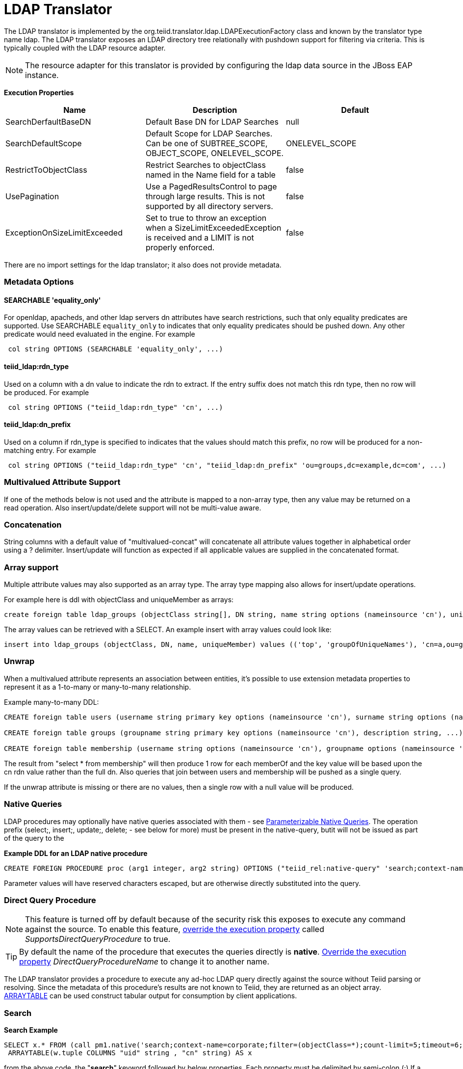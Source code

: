 
= LDAP Translator

The LDAP translator is implemented by the org.teiid.translator.ldap.LDAPExecutionFactory class and known by the translator type name ldap. The LDAP translator exposes an LDAP directory tree relationally with pushdown support for filtering via criteria. This is typically coupled with the LDAP resource adapter.

NOTE: The resource adapter for this translator is provided by configuring the ldap data source in the JBoss EAP instance.

*Execution Properties*

|===
|Name |Description |Default

|SearchDerfaultBaseDN
|Default Base DN for LDAP Searches
|null

|SearchDefaultScope
|Default Scope for LDAP Searches. Can be one of SUBTREE_SCOPE, OBJECT_SCOPE, ONELEVEL_SCOPE.
|ONELEVEL_SCOPE

|RestrictToObjectClass
|Restrict Searches to objectClass named in the Name field for a table
|false

|UsePagination
|Use a PagedResultsControl to page through large results. This is not supported by all directory servers.
|false

|ExceptionOnSizeLimitExceeded
|Set to true to throw an exception when a SizeLimitExceededException is received and a LIMIT is not properly enforced.
|false
|===

There are no import settings for the ldap translator; it also does not provide metadata.

=== Metadata Options

==== SEARCHABLE 'equality_only'

For openldap, apacheds, and other ldap servers dn attributes have search restrictions, such that only equality predicates are supported. Use SEARCHABLE `equality_only` to indicates that only equality predicates should be pushed down. Any other predicate would need evaluated in the engine. For example

[source,sql]
----
 col string OPTIONS (SEARCHABLE 'equality_only', ...) 
----

==== teiid_ldap:rdn_type

Used on a column with a dn value to indicate the rdn to extract. If the entry suffix does not match this rdn type, then no row will be produced. For example

[source,sql]
----
 col string OPTIONS ("teiid_ldap:rdn_type" 'cn', ...) 
----

==== teiid_ldap:dn_prefix

Used on a column if rdn_type is specified to indicates that the values should match this prefix, no row will be produced for a non-matching entry. For example

[source,sql]
----
 col string OPTIONS ("teiid_ldap:rdn_type" 'cn', "teiid_ldap:dn_prefix" 'ou=groups,dc=example,dc=com', ...) 
----

=== Multivalued Attribute Support

If one of the methods below is not used and the attribute is mapped to a non-array type, then any value may be returned on a read operation. Also insert/update/delete support will not be multi-value aware.

=== Concatenation

String columns with a default value of "multivalued-concat" will concatenate all attribute values together in alphabetical order using a ? delimiter. Insert/update will function as expected if all applicable values are supplied in the concatenated format.

=== Array support

Multiple attribute values may also supported as an array type. The array type mapping also allows for insert/update operations.

For example here is ddl with objectClass and uniqueMember as arrays:

[source,sql]
----
create foreign table ldap_groups (objectClass string[], DN string, name string options (nameinsource 'cn'), uniqueMember string[]) options (nameinsource 'ou=groups,dc=teiid,dc=org', updatable true)
----

The array values can be retrieved with a SELECT. An example insert with array values could look like:

[source,sql]
----
insert into ldap_groups (objectClass, DN, name, uniqueMember) values (('top', 'groupOfUniqueNames'), 'cn=a,ou=groups,dc=teiid,dc=org', 'a', ('cn=Sam Smith,ou=people,dc=teiid,dc=org',))
----

=== Unwrap

When a multivalued attribute represents an association between entities, it’s possible to use extension metadata properties to represent it as a 1-to-many or many-to-many relationship.

Example many-to-many DDL:

[source,sql]
----
CREATE foreign table users (username string primary key options (nameinsource 'cn'), surname string options (nameinsource 'sn'), ...) options (nameinsource 'ou=users,dc=example,dc=com');

CREATE foreign table groups (groupname string primary key options (nameinsource 'cn'), description string, ...) options (nameinsource 'ou=groups,dc=example,dc=com');

CREATE foreign table membership (username string options (nameinsource 'cn'), groupname options (nameinsource 'memberOf', SEARCHABLE 'equality_only', "teiid_rel:partial_filter" true, "teiid_ldap:unwrap" true, "teiid_ldap:dn_prefix" 'ou=groups,dc=example,dc=com', "teiid_ldap:rdn_type" 'cn'), foreign key (username) references users (username), foreign key (groupname) references groups (groupname)) options (nameinsource 'ou=users,dc=example,dc=com');
----

The result from "select * from membership" will then produce 1 row for each memberOf and the key value will be based upon the cn rdn value rather than the full dn. Also queries that join between users and membership will be pushed as a single query.

If the unwrap attribute is missing or there are no values, then a single row with a null value will be produced.

=== Native Queries

LDAP procedures may optionally have native queries associated with them - see link:Translators.adoc#18646290_Translators-native[Parameterizable Native Queries]. The operation prefix (select;, insert;, update;, delete; - see below for more) must be present in the native-query, butit will not be issued as part of the query to the

[source,sql]
.*Example DDL for an LDAP native procedure*
----
CREATE FOREIGN PROCEDURE proc (arg1 integer, arg2 string) OPTIONS ("teiid_rel:native-query" 'search;context-name=corporate;filter=(&(objectCategory=person)(objectClass=user)(!cn=$2));count-limit=5;timeout=$1;search-scope=ONELEVEL_SCOPE;attributes=uid,cn') returns (col1 string, col2 string);
----

Parameter values will have reserved characters escaped, but are otherwise directly substituted into the query.

=== Direct Query Procedure

NOTE: This feature is turned off by default because of the security risk this exposes to execute any command against the source. To enable this feature, link:Translators.adoc#18646290_Translators-OverrideExecutionProperties[override the execution property] called _SupportsDirectQueryProcedure_ to true.

TIP: By default the name of the procedure that executes the queries directly is *native*. link:Translators.adoc#18646290_Translators-OverrideExecutionProperties[Override the execution property] _DirectQueryProcedureName_ to change it to another name.

The LDAP translator provides a procedure to execute any ad-hoc LDAP query directly against the source without Teiid parsing or resolving. Since the metadata of this procedure’s results are not known to Teiid, they are returned as an object array. link:ARRAYTABLE.adoc[ARRAYTABLE] can be used construct tabular output for consumption by client applications.

=== Search

[source,sql]
.*Search Example*
----
SELECT x.* FROM (call pm1.native('search;context-name=corporate;filter=(objectClass=*);count-limit=5;timeout=6;search-scope=ONELEVEL_SCOPE;attributes=uid,cn')) w,
 ARRAYTABLE(w.tuple COLUMNS "uid" string , "cn" string) AS x
----

from the above code, the "*search*" keyword followed by below properties. Each property must be delimited by semi-colon (;) If a property contains a semi-colon (;), it should be escaped by another semi-colon - see alsolink:Translators.adoc#18646290_Translators-native[Parameterizable Native Queries] and the native-query procedure example above.

|===
|Name |Description |Required

|context-name
|LDAP Context name
|Yes

|filter
|query to filter the records in the context
|No

|count-limit
|limit the number of results. same as using LIMIT
|No

|timeout
|Time out the query if not finished in given milliseconds
|No

|search-scope
|LDAP search scope, one of SUBTREE_SCOPE, OBJECT_SCOPE, ONELEVEL_SCOPE
|No

|attributes
|attributes to retrieve
|Yes
|===

=== Delete

[source,sql]
.*Delete Example*
----
SELECT x.* FROM (call pm1.native('delete;uid=doe,ou=people,o=teiid.org')) w,
 ARRAYTABLE(w.tuple COLUMNS "updatecount" integer) AS x
----

form the above code, the "*delete*" keyword followed the "DN" string. All the string contents after the "delete;" used as DN.

=== Create or Update

[source,sql]
.*Create Example*
----
SELECT x.* FROM
 (call pm1.native('create;uid=doe,ou=people,o=teiid.org;attributes=one,two,three', 'one', 2, 3.0)) w,
 ARRAYTABLE(w.tuple COLUMNS "update_count" integer) AS x
----

form the above code, the "*create*" keyword followed the "DN" string. All the string contents after the "create;" is used as DN. It also takes one property called "attributes" which is comma separated list of attributes. The values for each attribute is specified as separate argument to the "native" procedure.

Update is similar to "create".

[source,sql]
.*Update Example*
----
SELECT x.* FROM
 (call pm1.native('update;uid=doe,ou=people,o=teiid.org;attributes=one,two,three', 'one', 2, 3.0)) w,
 ARRAYTABLE(w.tuple COLUMNS "update_count" integer) AS x
----

== LDAP Connector Capabilities Support

LDAP does not provide the same set of functionality as a relational database. The LDAP Connector supports many standard SQL constructs, and performs the job of translating those constructs into an equivalent LDAP search statement. For example, the SQL statement:

[source,sql]
----
SELECT firstname, lastname, guid
FROM public_views.people
WHERE
(lastname='Jones' and firstname IN ('Michael', 'John'))
OR
guid > 600000
----

uses a number of SQL constructs, including:

* SELECT clause support
* select individual element support (firstname, lastname, guid)
* FROM support
* WHERE clause criteria support
* nested criteria support
* AND, OR support
* Compare criteria (Greater-than) support
* IN support

The LDAP Connector executes LDAP searches by pushing down the equivalent LDAP search filter whenever possible, based on the supported capabilities. Teiid automatically provides additional database functionality when the LDAP Connector does not explicitly provide support for a given SQL construct. In these cases, the SQL construct cannot be pushed down to the data source, so it will be evaluated in Teiid, in order to ensure that the operation is performed. In cases where certain SQL capabilities cannot be pushed down to LDAP, Teiid pushes down the capabilities that are supported, and fetches a set of data from LDAP. Teiid then evaluates the additional capabilities, creating a subset of the original data set. Finally, Teiid will pass the result to the client. It is useful to be aware of unsupported capabilities, in order to avoid fetching large data sets from LDAP when possible.

=== LDAP Connector Capabilities Support List

The following capabilities are supported in the LDAP Connector, and will be evaluated by LDAP:

* SELECT queries
* SELECT element pushdown (for example, individual attribute selection)
* AND criteria
* Compare criteria (e.g. <, <=, >, >=, =, !=)
* IN criteria
* LIKE criteria.
* OR criteria
* INSERT, UPDATE, DELETE statements (must meet Modeling requirements)

Due to the nature of the LDAP source, the following capability is not supported:

* SELECT queries

The following capabilities are not supported in the LDAP Connector, and will be evaluated by Teiid after data is fetched by the connector:

* Functions
* Aggregates
* BETWEEN Criteria
* Case Expressions
* Aliased Groups
* Correlated Subqueries
* EXISTS Criteria
* Joins
* Inline views
* IS NULL criteria
* NOT criteria
* ORDER BY
* Quantified compare criteria
* Row Offset
* Searched Case Expressions
* Select Distinct
* Select Literals
* UNION
* XA Transactions

== Usage

https://github.com/teiid/teiid-quickstarts/tree/master/ldap-as-a-datasource[ldap-as-a-datasource] quickstart demonstrates using the ldap Translator to access data in OpenLDAP Server. The name of the translator to use in vdb.xml is "translator-ldap", for example:

[source,xml]
----
<?xml version="1.0" encoding="UTF-8" standalone="yes"?> 
<vdb name="ldapVDB" version="1"> 
<model name="HRModel"> 
<source name="local" translator-name="translator-ldap"
connection-jndi-name="java:/ldapDS"/> 
</model> 
</vdb>
----

The translator does not provide a connection to the OpenLDAP. For that purpose, Teiid has a JCA adapter that provides a connection to OpenLDAP using the Java Naming API. To define such connector, use the following XML fragment in standalone-teiid.xml. See a example in "<jboss-as>/docs/teiid/datasources/ldap"

[source,xml]
----
<resource-adapter id="ldapQS"> 
<module slot="main" id="org.jboss.teiid.resource-adapter.ldap"/> 
<connection-definitions> 
<connection-definition
class-name="org.teiid.resource.adapter.ldap.LDAPManagedConnectionFactory"
jndi-name="java:/ldapDS" enabled="true" use-java-context="true"
pool-name="ldapDS"> 
<config-property name="LdapAdminUserPassword"> 
redhat 
</config-property> 
<config-property name="LdapAdminUserDN"> 
cn=Manager,dc=example,dc=com 
</config-property> 
<config-property name="LdapUrl"> 
ldap://localhost:389 
</config-property> 
</connection-definition> 
</connection-definitions> 
</resource-adapter>
----

The above defines the translator and connector. For more ways to create the connector see https://docs.jboss.org/author/display/TEIID/LDAP+Data+Sources[LDAP Data Sources], LDAP translator can derive the metadata based on existing Users/Groups in LDAP Server, user need to define the metadata. For example, you can define a schema using DDL:

[source,xml]
----
<?xml version="1.0" encoding="UTF-8" standalone="yes"?> 
<vdb name="ldapVDB" version="1"> 
<model name="HRModel"> 
<metadata type="DDL"><![CDATA[ 
CREATE FOREIGN TABLE HR_Group ( 
DN string options (nameinsource `dn'), 
SN string options (nameinsource `sn'), 
UID string options (nameinsource `uid'), 
MAIL string options (nameinsource `mail'), 
NAME string options (nameinsource `cn') 
) OPTIONS(nameinsource `ou=HR,dc=example,dc=com', updatable true); 
]]> 
</metadata> 
</model> 
</vdb>
----

when SELECT operation below executed against table using Teiid will retrieve Users/Groups in LDAP Server:

[source,sql]
----
SELECT * FROM HR_Group
----

== LDAP Attribute Datatype Support

LDAP providers currently return attribute value types of java.lang.String and byte[], and do not support the ability to return any other attribute value type. The LDAP Connector currently supports attribute value types of java.lang.String only. Therefore, all attributes are modeled using the String datatype in Teiid Designer. Conversion functions that are available in Teiid allow you to use models that convert a String value from LDAP into a different data type. Some conversions may be applied implicitly, and do not require the use of any conversion functions. Other conversions must be applied explicitly, via the use of CONVERT functions. Since the CONVERT functions are not supported by the underlying LDAP system, they will be evaluated in Teiid. Therefore, if any criteria is evaluated against a converted datatype, that evaluation cannot be pushed to the data source, since the native type is String.

When converting from String to other types, be aware that criteria against that new data type will not be pushed down to the LDAP data source. This may decrease performance for certain queries.

As an alternative, the data type can remain a string and the client application can make the conversion, or the client application can circumvent any LDAP supports <= and >=, but has no equivalent for < or >. In order to support < or > pushdown to the source, the LDAP Connector will translate < to <=, and it will translate > to >=. When using the LDAP Connector, be aware that strictly-less-than and strictly-greater-than comparisons will behave differently than expected. It is advisable to use <= and >= for queries against an LDAP based data source, since this has a direct mapping to comparison operators in LDAP.

=== LDAP: Testing Your Connector

You must define LDAP Connector properties accurately or the Teiid server will return unexpected results, or none at all. As you deploy the connector in Console, improper configuration can lead to problems when you attempt to start your connector. You can test your LDAP Connector in Teiid Designer prior to Console deployment by submitting queries at modeling time for verification.

=== LDAP: Console Deployment Issues

The Console shows an Exception That Says Error Synchronizing the Server, If you receive an exception when you synchronize the server and your LDAP Connector is the only service that does not start, it means that there was a problem starting the connector. Verify whether you have correctly typed in your connector properties to resolve this issue.

== JCA Resource Adapter

The resource adapter for this translator provided through "LDAP Data Source", Refer to Admin Guide for configuration.

